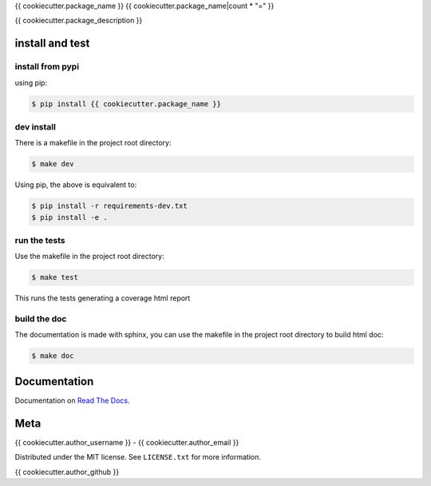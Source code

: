 {{ cookiecutter.package_name }}
{{ cookiecutter.package_name|count * "=" }}  

|license| |python version| |build-status| |docs| |coverage| |pypi package|

.. |license| image:: https://img.shields.io/github/license/{{ cookiecutter.author_username }}/{{ cookiecutter.package_name }}.svg
.. |build-status| image:: https://travis-ci.org/{{ cookiecutter.author_username }}/{{ cookiecutter.package_name }}.svg?branch=master
    :target: https://travis-ci.org/{{cookiecutter.author_username }}/{{ cookiecutter.package_name }}
.. |docs| image:: https://readthedocs.org/projects/{{ cookiecutter.package_name }}/badge/?version=latest
    :target: http://{{ cookiecutter.package_name }}.readthedocs.io/en/latest/?badge=latest
    :alt: Documentation Status
.. |coverage| image:: https://coveralls.io/repos/github/{{ cookiecutter.author_username }}/{{ cookiecutter.package_name }}/badge.svg?branch=master
    :target: https://coveralls.io/github/{{ cookiecutter.author_username }}/{{ cookiecutter.package_name }}?branch=master
.. |pypi package| image:: https://badge.fury.io/py/{{ cookiecutter.package_name }}.svg
    :target: https://badge.fury.io/py/{{ cookiecutter.package_name }}
.. |python version| image:: https://img.shields.io/pypi/pyversions/{{ cookiecutter.package_name }}.svg
   :target: https://pypi.python.org/pypi/{{ cookiecutter.package_name }}

{{ cookiecutter.package_description }}

install and test
=======================

install from pypi
********************

using pip:

.. code-block:: bash

    $ pip install {{ cookiecutter.package_name }}

dev install
****************

There is a makefile in the project root directory:
    
.. code-block:: bash

    $ make dev

Using pip, the above is equivalent to:

.. code-block:: bash

    $ pip install -r requirements-dev.txt                                             
    $ pip install -e .

run the tests
******************

Use the makefile in the project root directory:

.. code-block:: bash

    $ make test

This runs the tests generating a coverage html report

build the doc
******************

The documentation is made with sphinx, you can use the makefile in the
project root directory to build html doc:

.. code-block:: bash

    $ make doc

Documentation
=======================

Documentation on `Read The Docs`_.

Meta
=======================

{{ cookiecutter.author_username }} - {{ cookiecutter.author_email }}

Distributed under the MIT license. See ``LICENSE.txt`` for more information.

{{ cookiecutter.author_github }}


.. _Read The Docs: http://{{ cookiecutter.package_name }}.readthedocs.io/en/latest/

